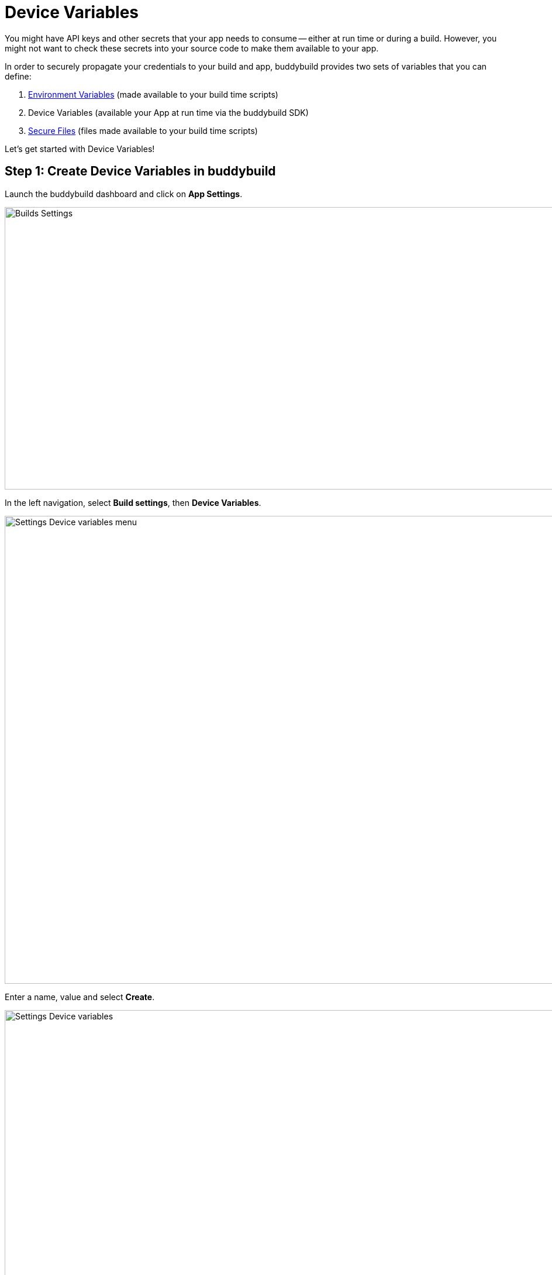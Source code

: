 = Device Variables

You might have API keys and other secrets that your app needs to consume
-- either at run time or during a build. However, you might not want to
check these secrets into your source code to make them available to your
app.

In order to securely propagate your credentials to your build and app,
buddybuild provides two sets of variables that you can define:

. link:environment_variables.adoc[Environment Variables] (made available
  to your build time scripts)

. Device Variables (available your App at run time via the buddybuild
  SDK)

. link:secure_files.adoc[Secure Files] (files made available to your
  build time scripts)

Let's get started with Device Variables!

[[step1]]
== Step 1: Create Device Variables in buddybuild

Launch the buddybuild dashboard and click on **App Settings**.

image:img/Builds---Settings.png[,1500,483]

In the left navigation, select **Build settings**, then **Device
Variables**.

image:img/Settings---Device-variables---menu.png[,1500,800]

Enter a name, value and select **Create**.

image:img/Settings---Device-variables.png[,1500,556]

Buddybuild will securely embed your variable into the app when it is
built next. Your variable will be consumable via the buddybuild SDK.

== Step 2: Consuming the variable

To consume the variable in your build, substitute the name of your
device variable where applicable (see example below).

[[code-samples]]
--
[source,swift]
----
let accessToken = BuddyBuildSDK.valueForDeviceKey("Facebook_Token")
----

[source,objectivec]
----
NSString* accessToken = [BuddyBuildSDK valueForDeviceKey:@"Facebook_Token"];
----
--

That's it! For more details, refer to our link:../sdk/api.adoc[SDK API
guide].

If you want to consume your variables from within your build instead,
follow the link:environment_variables.adoc[Environment Variables] guide.
